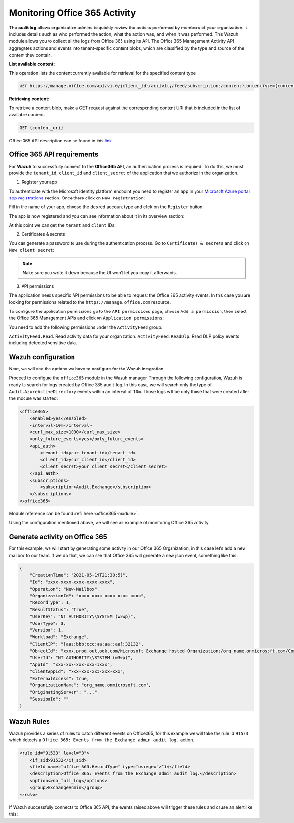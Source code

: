 .. Copyright (C) 2021 Wazuh, Inc.

.. _office365_monitoring_activity:

.. meta::
  :description: Discover the way that Wazuh provides to monitor your organization's Office 365 activity.

Monitoring Office 365 Activity
==============================

The **audit log** allows organization admins to quickly review the actions performed by members of your organization. It includes details such as who performed the action, what the action was, and when it was performed.
This Wazuh module allows you to collect all the logs from Office 365 using its API. The Office 365 Management Activity API aggregates actions and events into tenant-specific content blobs, which are classified by the type and source of the content they contain. 

**List available content:**

This operation lists the content currently available for retrieval for the specified content type.

.. code-block:: none

    GET https://manage.office.com/api/v1.0/{client_id}/activity/feed/subscriptions/content?contentType={content_type}&startTime={start_time}&endTime={end_time}

**Retrieving content:**

To retrieve a content blob, make a GET request against the corresponding content URI that is included in the list of available content.

.. code-block:: xml

    GET {content_uri}

Office 365 API description can be found in this `link <https://docs.microsoft.com/en-us/office/office-365-management-api/office-365-management-activity-api-reference>`_.

Office 365 API requirements
^^^^^^^^^^^^^^^^^^^^^^^^^^^

For **Wazuh** to successfully connect to the **Office365 API**, an authentication process is required. To do this, we must provide the ``tenant_id``, ``client_id`` and ``client_secret`` of the application that we authorize in the organization.

1. Register your app

To authenticate with the Microsoft identity platform endpoint you need to register an app in your `Microsoft Azure portal app registrations <https://portal.azure.com/#blade/Microsoft_AAD_RegisteredApps/ApplicationsListBlade>`_  section. Once there click on ``New registration``:

.. thumbnail:: ../images/office365/azure-app-new-registration.png
    :title: Register your app
    :align: center
    :width: 100%

Fill in the name of your app, choose the desired account type and click on the ``Register`` button:

.. thumbnail:: ../images/office365/1-azure-wazuh-app-register-application.png
    :title: Register your app
    :align: center
    :width: 100%

The app is now registered and you can see information about it in its overview section:

.. thumbnail:: ../images/office365/2-azure-wazuh-app-overview.png
    :title: Register your app
    :align: center
    :width: 100%

At this point we can get the ``tenant`` and ``client`` IDs:

2. Certificates & secrets

You can generate a password to use during the authentication process. Go to ``Certificates & secrets`` and click on ``New client secret``:

.. thumbnail:: ../images/office365/3-azure-wazuh-app-create-password.png
    :title: Certificates & secrets
    :align: center
    :width: 100%

.. note:: Make sure you write it down because the UI won’t let you copy it afterwards.

3. API permissions

The application needs specific API permissions to be able to request the Office 365 activity events. In this case you are looking for permissions related to the ``https://manage.office.com`` resource.

To configure the application permissions go to the ``API permissions`` page, choose ``Add a permission``, then select the Office 365 Management APIs and click on ``Application permissions``:

.. thumbnail:: ../images/office365/4-azure-wazuh-app-configure-permissions.png
    :title: API permissions
    :align: center
    :width: 100%

You need to add the following permissions under the ``ActivityFeed`` group:

``ActivityFeed.Read``. Read activity data for your organization.
``ActivityFeed.ReadDlp``. Read DLP policy events including detected sensitive data.

Wazuh configuration
^^^^^^^^^^^^^^^^^^^

Next, we will see the options we have to configure for the Wazuh integration.

Proceed to configure the ``office365`` module in the Wazuh manager. Through the following configuration, Wazuh is ready to search for logs created by Office 365 audit-log. In this case, we will search only the type of ``Audit.AzureActiveDirectory`` events within an interval of ``10m``. Those logs will be only those that were created after the module was started:

.. code-block:: xml

    <office365>
        <enabled>yes</enabled>
        <interval>10m</interval>
        <curl_max_size>1000</curl_max_size>
        <only_future_events>yes</only_future_events>
        <api_auth>
            <tenant_id>your_tenant_id</tenant_id>
            <client_id>your_client_id</client_id>
            <client_secret>your_client_secret</client_secret>
        </api_auth>
        <subscriptions>
            <subscription>Audit.Exchange</subscription>
        </subscriptions>
    </office365>

Module reference can be found :ref:`here <office365-module>`.

Using the configuration mentioned above, we will see an example of monitoring Office 365 activity.

Generate activity on Office 365
^^^^^^^^^^^^^^^^^^^^^^^^^^^^^^^

For this example, we will start by generating some activity in our Office 365 Organization, in this case let's add a new mailbox to our team. If we do that, we can see that Office 365 will generate a new json event, something like this:

.. code-block:: json
    :class: output

    {
        "CreationTime": "2021-05-19T21:30:51",
        "Id": "xxxx-xxxx-xxxx-xxxx-xxxx",
        "Operation": "New-Mailbox",
        "OrganizationId": "xxxx-xxxx-xxxx-xxxx-xxxx",
        "RecordType": 1,
        "ResultStatus": "True",
        "UserKey": "NT AUTHORITY\\SYSTEM (w3wp)",
        "UserType": 3,
        "Version": 1,
        "Workload": "Exchange",
        "ClientIP": "[aaa:bbb:ccc:aa:aa::aa]:32132",
        "ObjectId": "xxxx.prod.outlook.com/Microsoft Exchange Hosted Organizations/org_name.onmicrosoft.com/CompliancePolicyCacheCustomTag",
        "UserId": "NT AUTHORITY\\SYSTEM (w3wp)",
        "AppId": "xxx-xxx-xxx-xxx-xxxx",
        "ClientAppId": "xxx-xxx-xxx-xxx-xxx",
        "ExternalAccess": true,
        "OrganizationName": "org_name.onmicrosoft.com",
        "OriginatingServer": "...",
        "SessionId": ""
    }

Wazuh Rules
^^^^^^^^^^^

Wazuh provides a series of rules to catch different events on Office365, for this example we will take the rule id ``91533`` which detects a ``Office 365: Events from the Exchange admin audit log.`` action.

.. code-block:: xml

    <rule id="91533" level="3">
        <if_sid>91532</if_sid>
        <field name="office_365.RecordType" type="osregex">^1$</field>
        <description>Office 365: Events from the Exchange admin audit log.</description>
        <options>no_full_log</options>
        <group>ExchangeAdmin</group>
    </rule>

If Wazuh successfully connects to Office 365 API, the events raised above will trigger these rules and cause an alert like this:

.. code-block:: json
    :emphasize-lines: 13
    :class: output

    {
        "agent": {
            "name": "agent01",
            "id": "001"
        },
        "manager": {
            "name": "manager01"
        },
        "data": {
            "office_365": {
                "CreationTime": "2021-05-19T21:30:51",
                "Id": "xxxx-xxxx-xxxx-xxxx-xxxx",
                "Operation": "New-Mailbox",
                "OrganizationId": "xxxx-xxxx-xxxx-xxxx-xxxx",
                "RecordType": 1,
                "ResultStatus": "True",
                "UserKey": "NT AUTHORITY\\SYSTEM (w3wp)",
                "UserType": 3,
                "Version": 1,
                "Workload": "Exchange",
                "ClientIP": "[aaa:bbb:ccc:aa:aa::aa]:32132",
                "ObjectId": "xxxx.prod.outlook.com/Microsoft Exchange Hosted Organizations/org_name.onmicrosoft.com/CompliancePolicyCacheCustomTag",
                "UserId": "NT AUTHORITY\\SYSTEM (w3wp)",
                "AppId": "xxx-xxx-xxx-xxx-xxxx",
                "ClientAppId": "xxx-xxx-xxx-xxx-xxx",
                "ExternalAccess": true,
                "OrganizationName": "org_name.onmicrosoft.com",
                "OriginatingServer": "...",
                "SessionId": ""
            }
        },
        "rule": {
            "firedtimes": 26,
            "mail": false,
            "level": 3,
            "description": "Office 365: Events from the Exchange admin audit log.",
            "groups":["office_365"],
            "id": "91533"
        },
        "location": "office_365",
        "decoder": {
            "name": "json"
        },
        "timestamp": "2020-03-20T12:19:08.694+0000"
    }
